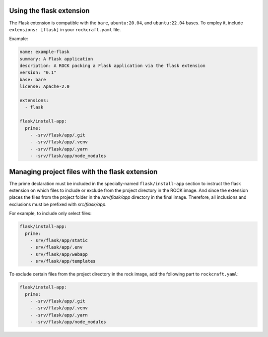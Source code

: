 Using the flask extension
-------------------------

The Flask extension is compatible with the ``bare``, ``ubuntu:20.04``, and
``ubuntu:22.04`` bases. To employ it, include ``extensions: [flask]`` in your
``rockcraft.yaml`` file.

Example:

.. code-block:: yaml

    name: example-flask
    summary: A Flask application
    description: A ROCK packing a Flask application via the flask extension
    version: "0.1"
    base: bare
    license: Apache-2.0

    extensions:
      - flask

    flask/install-app:
      prime:
        - -srv/flask/app/.git
        - -srv/flask/app/.venv
        - -srv/flask/app/.yarn
        - -srv/flask/app/node_modules

Managing project files with the flask extension
-----------------------------------------------

The prime declaration must be included in the specially-named
``flask/install-app`` section to instruct the flask extension on which files
to include or exclude from the project directory in the ROCK image.
And since the extension places the files from the project folder in the
`/srv/flask/app` directory in the final image. Therefore, all inclusions and
exclusions must be prefixed with `src/flask/app`.

For example, to include only select files:

.. code-block:: yaml

    flask/install-app:
      prime:
        - srv/flask/app/static
        - srv/flask/app/.env
        - srv/flask/app/webapp
        - srv/flask/app/templates

To exclude certain files from the project directory in the rock image,
add the following part to ``rockcraft.yaml``:

.. code-block:: yaml

    flask/install-app:
      prime:
        - -srv/flask/app/.git
        - -srv/flask/app/.venv
        - -srv/flask/app/.yarn
        - -srv/flask/app/node_modules
